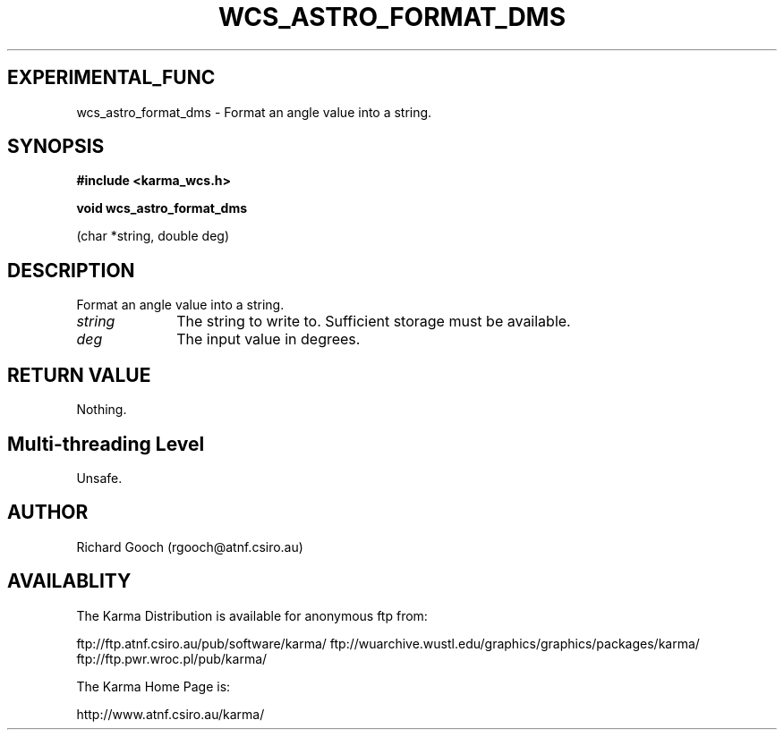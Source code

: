 .TH WCS_ASTRO_FORMAT_DMS 3 "13 Nov 2005" "Karma Distribution"
.SH EXPERIMENTAL_FUNC
wcs_astro_format_dms \- Format an angle value into a string.
.SH SYNOPSIS
.B #include <karma_wcs.h>
.sp
.B void wcs_astro_format_dms
.sp
(char *string, double deg)
.SH DESCRIPTION
Format an angle value into a string.
.IP \fIstring\fP 1i
The string to write to. Sufficient storage must be available.
.IP \fIdeg\fP 1i
The input value in degrees.
.SH RETURN VALUE
Nothing.
.SH Multi-threading Level
Unsafe.
.SH AUTHOR
Richard Gooch (rgooch@atnf.csiro.au)
.SH AVAILABLITY
The Karma Distribution is available for anonymous ftp from:

ftp://ftp.atnf.csiro.au/pub/software/karma/
ftp://wuarchive.wustl.edu/graphics/graphics/packages/karma/
ftp://ftp.pwr.wroc.pl/pub/karma/

The Karma Home Page is:

http://www.atnf.csiro.au/karma/
